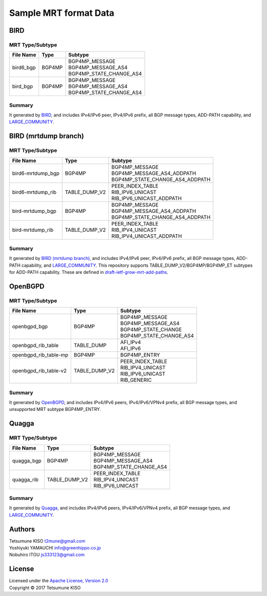 Sample MRT format Data
======================

BIRD
----

MRT Type/Subtype
~~~~~~~~~~~~~~~~

+-------------------------+-----------------+--------------------------------------+
| File Name               | Type            | Subtype                              |
|                         |                 |                                      |
+=========================+=================+======================================+
| bird6\_bgp              | BGP4MP          | | BGP4MP\_MESSAGE                    |
|                         |                 | | BGP4MP\_MESSAGE\_AS4               |
|                         |                 | | BGP4MP\_STATE\_CHANGE\_AS4         |
+-------------------------+-----------------+--------------------------------------+
| bird\_bgp               | BGP4MP          | | BGP4MP\_MESSAGE                    |
|                         |                 | | BGP4MP\_MESSAGE\_AS4               |
|                         |                 | | BGP4MP\_STATE\_CHANGE\_AS4         |
+-------------------------+-----------------+--------------------------------------+

Summary
~~~~~~~

It generated by `BIRD`_, and includes IPv4/IPv6 peer, IPv4/IPv6 prefix, all BGP message types, ADD-PATH capability, and `LARGE_COMMUNITY`_.

.. _`BIRD`: http://bird.network.cz/
.. _`LARGE_COMMUNITY`: http://largebgpcommunities.net/

BIRD (mrtdump branch)
---------------------

MRT Type/Subtype
~~~~~~~~~~~~~~~~

+-------------------------+-----------------+--------------------------------------+
| File Name               | Type            | Subtype                              |
|                         |                 |                                      |
+=========================+=================+======================================+
| bird6-mrtdump\_bgp      | BGP4MP          | | BGP4MP\_MESSAGE                    |
|                         |                 | | BGP4MP\_MESSAGE\_AS4\_ADDPATH      |
|                         |                 | | BGP4MP\_STATE\_CHANGE\_AS4_ADDPATH |
+-------------------------+-----------------+--------------------------------------+
| bird6-mrtdump\_rib      | TABLE\_DUMP\_V2 | | PEER\_INDEX\_TABLE                 |
|                         |                 | | RIB\_IPV6\_UNICAST                 |
|                         |                 | | RIB\_IPV6\_UNICAST\_ADDPATH        |
+-------------------------+-----------------+--------------------------------------+
| bird-mrtdump\_bgp       | BGP4MP          | | BGP4MP\_MESSAGE                    |
|                         |                 | | BGP4MP\_MESSAGE\_AS4\_ADDPATH      |
|                         |                 | | BGP4MP\_STATE\_CHANGE\_AS4_ADDPATH |
+-------------------------+-----------------+--------------------------------------+
| bird-mrtdump\_rib       | TABLE\_DUMP\_V2 | | PEER\_INDEX\_TABLE                 |
|                         |                 | | RIB\_IPV4\_UNICAST                 |
|                         |                 | | RIB\_IPV4\_UNICAST\_ADDPATH        |
+-------------------------+-----------------+--------------------------------------+

Summary
~~~~~~~

It generated by `BIRD (mrtdump branch)`_, and includes IPv4/IPv6 peer, IPv4/IPv6 prefix, all BGP message types, ADD-PATH capability, and LARGE_COMMUNITY_.
This repository supports TABLE_DUMP_V2/BGP4MP/BGP4MP_ET subtypes for ADD-PATH capability.
These are defined in `draft-ietf-grow-mrt-add-paths`_.

.. _`BIRD (mrtdump branch)`: https://gitlab.labs.nic.cz/labs/bird/tree/mrtdump
.. _`LARGE_COMMUNITY`: http://largebgpcommunities.net/
.. _`draft-ietf-grow-mrt-add-paths`: https://tools.ietf.org/html/draft-ietf-grow-mrt-add-paths-03

OpenBGPD
--------

MRT Type/Subtype
~~~~~~~~~~~~~~~~

+-------------------------+-----------------+--------------------------------------+
| File Name               | Type            | Subtype                              |
|                         |                 |                                      |
+=========================+=================+======================================+
| openbgpd\_bgp           | BGP4MP          | | BGP4MP\_MESSAGE                    |
|                         |                 | | BGP4MP\_MESSAGE\_AS4               |
|                         |                 | | BGP4MP\_STATE\_CHANGE              |
|                         |                 | | BGP4MP\_STATE\_CHANGE\_AS4         |
+-------------------------+-----------------+--------------------------------------+
| openbgpd\_rib\_table    | TABLE\_DUMP     | | AFI\_IPv4                          |
|                         |                 | | AFI\_IPv6                          |
+-------------------------+-----------------+--------------------------------------+
| openbgpd\_rib\_table-mp | BGP4MP          | | BGP4MP\_ENTRY                      |
+-------------------------+-----------------+--------------------------------------+
| openbgpd\_rib\_table-v2 | TABLE\_DUMP\_V2 | | PEER\_INDEX\_TABLE                 |
|                         |                 | | RIB\_IPV4\_UNICAST                 |
|                         |                 | | RIB\_IPV6\_UNICAST                 |
|                         |                 | | RIB\_GENERIC                       |
+-------------------------+-----------------+--------------------------------------+

Summary
~~~~~~~

It generated by `OpenBGPD`_, and includes IPv4/IPv6 peers, IPv4/IPv6/VPNv4 prefix, all BGP message types, and unsupported MRT subtype BGP4MP\_ENTRY.

.. _`OpenBGPD`: http://www.openbgpd.org/

Quagga
------

MRT Type/Subtype
~~~~~~~~~~~~~~~~

+-------------------------+-----------------+--------------------------------------+
| File Name               | Type            | Subtype                              |
|                         |                 |                                      |
+=========================+=================+======================================+
| quagga\_bgp             | BGP4MP          | | BGP4MP\_MESSAGE                    |
|                         |                 | | BGP4MP\_MESSAGE\_AS4               |
|                         |                 | | BGP4MP\_STATE\_CHANGE\_AS4         |
+-------------------------+-----------------+--------------------------------------+
| quagga\_rib             | TABLE\_DUMP\_V2 | | PEER\_INDEX\_TABLE                 |
|                         |                 | | RIB\_IPV4\_UNICAST                 |
|                         |                 | | RIB\_IPV6\_UNICAST                 |
+-------------------------+-----------------+--------------------------------------+

Summary
~~~~~~~

It generated by `Quagga`_, and includes IPv4/IPv6 peers, IPv4/IPv6/VPNv4 prefix, all BGP message types, and `LARGE_COMMUNITY`_.

.. _Quagga: http://www.nongnu.org/quagga/
.. _`LARGE_COMMUNITY`: http://largebgpcommunities.net/

Authors
-------

| Tetsumune KISO t2mune@gmail.com
| Yoshiyuki YAMAUCHI info@greenhippo.co.jp
| Nobuhiro ITOU js333123@gmail.com

License
-------

| Licensed under the `Apache License, Version 2.0`_
| Copyright © 2017 Tetsumune KISO

.. _`Apache License, Version 2.0`: http://www.apache.org/licenses/LICENSE-2.0
